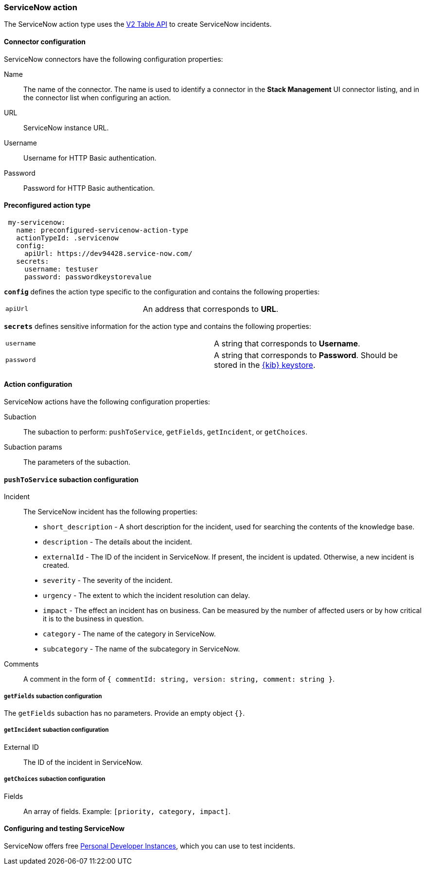 [role="xpack"]
[[servicenow-action-type]]
=== ServiceNow action

The ServiceNow action type uses the https://developer.servicenow.com/app.do#!/rest_api_doc?v=orlando&id=c_TableAPI[V2 Table API] to create ServiceNow incidents.

[float]
[[servicenow-connector-configuration]]
==== Connector configuration

ServiceNow connectors have the following configuration properties:

Name::      The name of the connector. The name is used to identify a  connector in the **Stack Management** UI connector listing, and in the connector list when configuring an action.
URL::       ServiceNow instance URL.
Username::  Username for HTTP Basic authentication.
Password::  Password for HTTP Basic authentication.

[float]
[[Preconfigured-servicenow-configuration]]
==== Preconfigured action type

[source,text]
--
 my-servicenow:
   name: preconfigured-servicenow-action-type
   actionTypeId: .servicenow
   config:
     apiUrl: https://dev94428.service-now.com/
   secrets:
     username: testuser
     password: passwordkeystorevalue
--

[[servicenow-connector-config-properties]]
**`config`** defines the action type specific to the configuration and contains the following properties:

[cols="2*<"]
|===

| `apiUrl`
| An address that corresponds to *URL*.

|===

**`secrets`** defines sensitive information for the action type and contains the following properties:

[cols="2*<"]
|===

| `username`
| A string that corresponds to *Username*.

| `password`
| A string that corresponds to *Password*. Should be stored in the <<creating-keystore, {kib} keystore>>.

|===

[[servicenow-action-configuration]]
==== Action configuration

ServiceNow actions have the following configuration properties:

Subaction::        The subaction to perform: `pushToService`, `getFields`, `getIncident`, or `getChoices`.
Subaction params:: The parameters of the subaction.

==== `pushToService` subaction configuration

Incident:: The ServiceNow incident has the following properties:
* `short_description` - A short description for the incident, used for searching the contents of the knowledge base.
* `description` - The details about the incident.
* `externalId` - The ID of the incident in ServiceNow. If present, the incident is updated. Otherwise, a new incident is created.
* `severity` - The severity of the incident.
* `urgency` - The extent to which the incident resolution can delay.
* `impact` - The effect an incident has on business. Can be measured by the number of affected users or by how critical it is to the business in question.
* `category` - The name of the category in ServiceNow.
* `subcategory` - The name of the subcategory in ServiceNow.
Comments:: A comment in the form of `{ commentId: string, version: string, comment: string }`.

===== `getFields` subaction configuration

The `getFields` subaction has no parameters. Provide an empty object `{}`.

===== `getIncident` subaction configuration

External ID:: The ID of the incident in ServiceNow.

===== `getChoices` subaction configuration

Fields:: An array of fields. Example: `[priority, category, impact]`.

[[configuring-servicenow]]
==== Configuring and testing ServiceNow

ServiceNow offers free https://developer.servicenow.com/dev.do#!/guides/madrid/now-platform/pdi-guide/obtaining-a-pdi[Personal Developer Instances], which you can use to test incidents.
